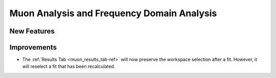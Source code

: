 Muon Analysis and Frequency Domain Analysis
-------------------------------------------

New Features
############

Improvements
############

- The :ref:`Results Tab <muon_results_tab-ref>` will now preserve the workspace selection after a fit. However, it will reselect a fit that has been recalculated.
